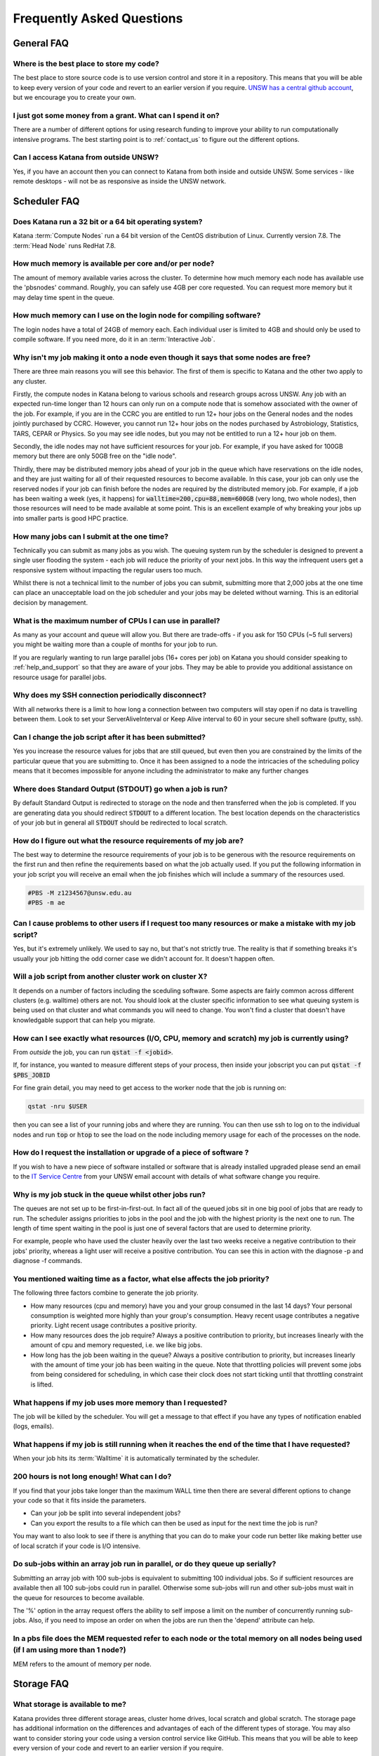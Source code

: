 ##########################
Frequently Asked Questions
##########################

***********
General FAQ
***********

Where is the best place to store my code?
=========================================

The best place to store source code is to use version control and store it in a repository.  This means that you will be able to keep every version of your code and revert to an earlier version if you require. `UNSW has a central github account <https://research.unsw.edu.au/github>`_, but we encourage you to create your own.

I just got some money from a grant. What can I spend it on?
===========================================================

There are a number of different options for using research funding to improve your ability to run computationally intensive programs. The best starting point is to :ref:`contact_us` to figure out the different options.  

Can I access Katana from outside UNSW?
======================================

Yes, if you have an account then you can connect to Katana from both inside and outside UNSW. Some services - like remote desktops - will not be as responsive as inside the UNSW network.

.. _katana_compute_faq:

*************
Scheduler FAQ
*************

Does Katana run a 32 bit or a 64 bit operating system?
======================================================

Katana :term:`Compute Nodes` run a 64 bit version of the CentOS distribution of Linux. Currently version 7.8. The :term:`Head Node` runs RedHat 7.8.

How much memory is available per core and/or per node?
======================================================

The amount of memory available varies across the cluster. To determine how much memory each node has available use the 'pbsnodes' command. Roughly, you can safely use 4GB per core requested. You can request more memory but it may delay time spent in the queue.

How much memory can I use on the login node for compiling software?
===================================================================

The login nodes have a total of 24GB of memory each. Each individual user is limited to 4GB and should only be used to compile software. If you need more, do it in an :term:`Interactive Job`.

Why isn't my job making it onto a node even though it says that some nodes are free?
====================================================================================

There are three main reasons you will see this behavior. The first of them is specific to Katana and the other two apply to any cluster.

Firstly, the compute nodes in Katana belong to various schools and research groups across UNSW. Any job with an expected run-time longer than 12 hours can only run on a compute node that is somehow associated with the owner of the job. For example, if you are in the CCRC you are entitled to run 12+ hour jobs on the General nodes and the nodes jointly purchased by CCRC. However, you cannot run 12+ hour jobs on the nodes purchased by Astrobiology, Statistics, TARS, CEPAR or Physics. So you may see idle nodes, but you may not be entitled to run a 12+ hour job on them.

Secondly, the idle nodes may not have sufficient resources for your job. For example, if you have asked for 100GB memory but there are only 50GB free on the "idle node".

Thirdly, there may be distributed memory jobs ahead of your job in the queue which have reservations on the idle nodes, and they are just waiting for all of their requested resources to become available. In this case, your job can only use the reserved nodes if your job can finish before the nodes are required by the distributed memory job. For example, if a job has been waiting a week (yes, it happens) for :code:`walltime=200,cpu=88,mem=600GB` (very long, two whole nodes), then those resources will need to be made available at some point. This is an excellent example of why breaking your jobs up into smaller parts is good HPC practice.

How many jobs can I submit at the one time?
===========================================

Technically you can submit as many jobs as you wish. The queuing system run by the scheduler is designed to prevent a single user flooding the system - each job will reduce the priority of your next jobs. In this way the infrequent users get a responsive system without impacting the regular users too much.

Whilst there is not a technical limit to the number of jobs you can submit, submitting more that 2,000 jobs at the one time can place an unacceptable load on the job scheduler and your jobs may be deleted without warning. This is an editorial decision by management.

What is the maximum number of CPUs I can use in parallel?
=========================================================

As many as your account and queue will allow you. But there are trade-offs - if you ask for 150 CPUs (~5 full servers) you might be waiting more than a couple of months for your job to run. 

If you are regularly wanting to run large parallel jobs (16+ cores per job) on Katana you should consider speaking to :ref:`help_and_support` so that they are aware of your jobs. They may be able to provide you additional assistance on resource usage for parallel jobs. 

Why does my SSH connection periodically disconnect?
===================================================

With all networks there is a limit to how long a connection between two computers will stay open if no data is travelling between them. Look to set your ServerAliveInterval or Keep Alive interval to 60 in your secure shell software (putty, ssh). 

Can I change the job script after it has been submitted?
========================================================

Yes you increase the resource values for jobs that are still queued, but even then you are constrained by the limits of the particular queue that you are submitting to. Once it has been assigned to a node the intricacies of the scheduling policy means that it becomes impossible for anyone including the administrator to make any further changes

Where does Standard Output (STDOUT) go when a job is run?
=========================================================

By default Standard Output is redirected to storage on the node and then transferred when the job is completed. If you are generating data you should redirect :code:`STDOUT` to a different location. The best location depends on the characteristics of your job but in general all :code:`STDOUT` should be redirected to local scratch.

How do I figure out what the resource requirements of my job are?
=================================================================

The best way to determine the resource requirements of your job is to be generous with the resource requirements on the first run and then refine the requirements based on what the job actually used. If you put the following information in your job script you will receive an email when the job finishes which will include a summary of the resources used.

.. code-block:: bash 

    #PBS -M z1234567@unsw.edu.au 
    #PBS -m ae

Can I cause problems to other users if I request too many resources or make a mistake with my job script?
=========================================================================================================

Yes, but it's extremely unlikely. We used to say no, but that's not strictly true. The reality is that if something breaks it's usually your job hitting the odd corner case we didn't account for. It doesn't happen often.

Will a job script from another cluster work on cluster X?
=========================================================

It depends on a number of factors including the sceduling software. Some aspects are fairly common across different clusters (e.g. walltime) others are not. You should look at the cluster specific information to see what queuing system is being used on that cluster and what commands you will need to change. You won't find a cluster that doesn't have knowledgable support that can help you migrate.

How can I see exactly what resources (I/O, CPU, memory and scratch) my job is currently using?
==============================================================================================

From *outside* the job, you can run :code:`qstat -f <jobid>`. 

If, for instance, you wanted to measure different steps of your process, then inside your jobscript you can put :code:`qstat -f $PBS_JOBID`

For fine grain detail, you may need to get access to the worker node that the job is running on:

.. code-block:: bash 

    qstat -nru $USER

then you can see a list of your running jobs and where they are running. You can then use ssh to log on to the individual nodes and run :code:`top` or :code:`htop` to see the load on the node including memory usage for each of the processes on the node.

How do I request the installation or upgrade of a piece of software ?
=====================================================================

If you wish to have a new piece of software installed or software that is already installed upgraded please send an email to the `IT Service Centre <ITServiceCentre@unsw.edu.au>`_ from your UNSW email account with details of what software change you require.

Why is my job stuck in the queue whilst other jobs run?
=======================================================

The queues are not set up to be first-in-first-out. In fact all of the queued jobs sit in one big pool of jobs that are ready to run. The scheduler assigns priorities to jobs in the pool and the job with the highest priority is the next one to run. The length of time spent waiting in the pool is just one of several factors that are used to determine priority.

For example, people who have used the cluster heavily over the last two weeks receive a negative contribution to their jobs' priority, whereas a light user will receive a positive contribution. You can see this in action with the diagnose -p and diagnose -f commands.

You mentioned waiting time as a factor, what else affects the job priority?
===========================================================================

The following three factors combine to generate the job priority.

- How many resources (cpu and memory) have you and your group consumed in the last 14 days? Your personal consumption is weighted more highly than your group's consumption. Heavy recent usage contributes a negative priority. Light recent usage contributes a positive priority.
- How many resources does the job require? Always a positive contribution to priority, but increases linearly with the amount of cpu and memory requested, i.e. we like big jobs.
- How long has the job been waiting in the queue? Always a positive contribution to priority, but increases linearly with the amount of time your job has been waiting in the queue. Note that throttling policies will prevent some jobs from being considered for scheduling, in which case their clock does not start ticking until that throttling constraint is lifted.

What happens if my job uses more memory than I requested?
=========================================================

The job will be killed by the scheduler. You will get a message to that effect if you have any types of notification enabled (logs, emails).

What happens if my job is still running when it reaches the end of the time that I have requested?
==================================================================================================

When your job hits its :term:`Walltime` it is automatically terminated by the scheduler.

200 hours is not long enough! What can I do?
============================================

If you find that your jobs take longer than the maximum WALL time then there are several different options to change your code so that it fits inside the parameters.

- Can your job be split into several independent jobs?
- Can you export the results to a file which can then be used as input for the next time the job is run?

You may want to also look to see if there is anything that you can do to make your code run better like making better use of local scratch if your code is I/O intensive.

Do sub-jobs within an array job run in parallel, or do they queue up serially?
==============================================================================

Submitting an array job with 100 sub-jobs is equivalent to submitting 100 individual jobs. So if sufficient resources are available then all 100 sub-jobs could run in parallel. Otherwise some sub-jobs will run and other sub-jobs must wait in the queue for resources to become available.

The '%' option in the array request offers the ability to self impose a limit on the number of concurrently running sub-jobs. Also, if you need to impose an order on when the jobs are run then the 'depend' attribute can help.

In a pbs file does the MEM requested refer to each node or the total memory on all nodes being used (if I am using more than 1 node?)
=====================================================================================================================================

MEM refers to the amount of memory per node.

.. _storage_faq:

***********
Storage FAQ
***********

What storage is available to me?
================================

Katana provides three different storage areas, cluster home drives, local scratch and global scratch. The storage page has additional information on the differences and advantages of each of the different types of storage. You may also want to consider storing your code using a version control service like GitHub. This means that you will be able to keep every version of your code and revert to an earlier version if you require.

Which storage is fastest?
=========================

In order of performance the best storage to use is local scratch, global scratch and cluster home drive.

Is any of the cluster based storage backed up?
==============================================

The only cluster based storage that gets backed up is the cluster home drives. All other storage including local and global scratch is not backed up.

How do I actually use local scratch?
====================================

The easiest way of making use of local scratch is to use scripts to copy files to the node at the start of your job and from the node when your job finishes. You should also use local scratch for your working directory and temporary files.

Why am I having trouble creating a symbolic link?
=================================================

Not all filesystems support symbolic links. The most common examples are some Windows network shares. On Katana this includes Windows network shares such as hdrive. The target of the symbolic link can be within such a filesystem, but the link itself must be on a filesystem that supports symbolic links, e.g. the rest of your home directory or your scratch directory. 

What storage is available on compute nodes?
===========================================

As well as local scratch, global scratch and your cluster home drive are accessible on the compute nodes.

What is the best way to transfer a large amount of data onto a cluster?
=======================================================================

Use :code:`rsync` to copy data to the KDM server. More information is above.

Is there any way of connecting my own file storage to one of the clusters?
==========================================================================

Whilst it is not possible to connect individual drives to any of the clusters, some units and research groups have purchased large capacity storage units which are co-located with the clusters. This storage is then available on the cluster nodes. For more information please contact the Research Technology Service Team by placing a request with the `IT Service Centre <ITServiceCentre@unsw.edu.au>`_.

Can I specify how much file storage I want on local scratch?
============================================================

If you want to specify the minimum amount of space on the drive before your job will be assigned to a node then you can use the file option in your job script. Unfortunately setting up more complicated file requirements is currently problematic.

Can I run a program directly from scratch or my home drive after logging in to the cluster rather submitting a job?
===================================================================================================================

As the file server does not have any computational resources you would be running the job from the head node on the cluster. If you need to enter information when running your job then you should start an interactive job.

****************
Expanding Katana
****************

Katana has significant potential for further expansion. It offers a simple and cost-effective way for research groups to invest in a powerful computing facility and take advantage of the economies that come with joining a system with existing infrastructure. A sophisticated job scheduler ensures that users always receive a fair share of the compute resources that is at least commensurate with their research group’s investment in the cluster. For more information please contact us.

********************
Acknowledging Katana
********************

If you use Katana for calculations that result in a publication then you should add the following text to your work.

::

    This research includes computations using the computational cluster Katana supported by Research Technology Services at UNSW Sydney.

Katana now also has a DOI that can be used for citation in papers: https://doi.org/10.26190/669x-a286
    
If you are using nodes that have been purchased using an external funding source you should also acknowledge the source of those funds.

For information about `acknowledging ARC funding <https://www.arc.gov.au/acknowledging-arc>`_

Your School or Research Group may also have policies for compute nodes that they have purchased.

Facilities external to UNSW
===========================

If you are using facilities at Intersect_ or NCI_ in addition to Katana they may also require some form of acknowledgement.


.. _Intersect: https://intersect.org.au/attribution
.. _NCI: http://nci.org.au/users/nci-terms-and-conditions-access
